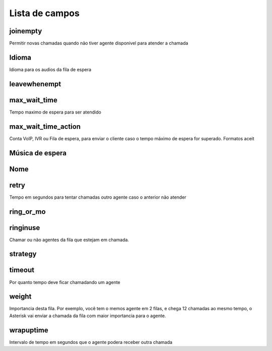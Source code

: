 .. _queue-menu-list:

***************
Lista de campos
***************



.. _queue-joinempty:

joinempty
"""""""""

Permitir novas chamadas quando não tiver agente disponivel para atender a chamada



.. _queue-language:

Idioma
""""""""

Idioma para os audios da fila de espera



.. _queue-leavewhenempt:

leavewhenempt
"""""""""""""





.. _queue-max_wait_time:

max_wait_time
"""""""""""""

Tempo maximo de espera para ser atendido



.. _queue-max_wait_time_action:

max_wait_time_action
""""""""""""""""""""

Conta VoIP, IVR ou Fila de espera, para enviar o cliente caso o tempo máximo de espera for superado. Formatos aceit



.. _queue-musiconhold:

Música de espera
"""""""""""





.. _queue-name:

Nome
""""





.. _queue-retry:

retry
"""""

Tempo em segundos para tentar chamadas outro agente caso o anterior não atender



.. _queue-ring_or_mo:

ring_or_mo
""""""""""





.. _queue-ringinuse:

ringinuse
"""""""""

Chamar ou não agentes da fila que estejam em chamada.



.. _queue-strategy:

strategy
""""""""





.. _queue-timeout:

timeout
"""""""

Por quanto tempo deve ficar chamadando um agente



.. _queue-weight:

weight
""""""

Importancia desta fila. Por exemplo, você tem o memos agente em 2 filas, e chega 12 chamadas ao mesmo tempo, o Asterisk vai enviar a chamada da fila com maior importancia para o agente.



.. _queue-wrapuptime:

wrapuptime
""""""""""

Intervalo de tempo em segundos que o agente podera receber outra chamada


